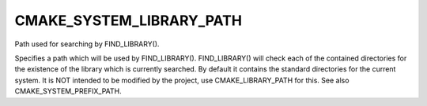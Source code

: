 CMAKE_SYSTEM_LIBRARY_PATH
-------------------------

Path used for searching by FIND_LIBRARY().

Specifies a path which will be used by FIND_LIBRARY().  FIND_LIBRARY()
will check each of the contained directories for the existence of the
library which is currently searched.  By default it contains the
standard directories for the current system.  It is NOT intended to be
modified by the project, use CMAKE_LIBRARY_PATH for this.  See also
CMAKE_SYSTEM_PREFIX_PATH.
